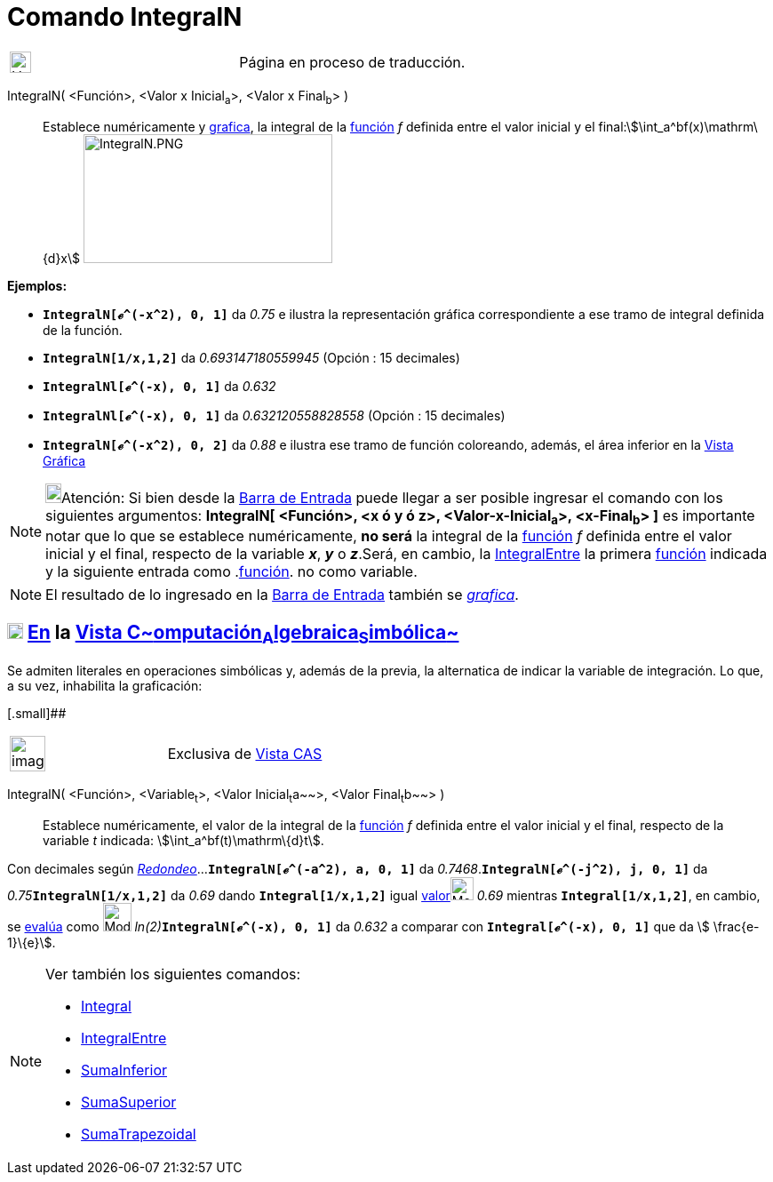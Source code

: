 = Comando IntegralN
:page-en: commands/NIntegral
ifdef::env-github[:imagesdir: /es/modules/ROOT/assets/images]

[width="100%",cols="50%,50%",]
|===
a|
image:24px-UnderConstruction.png[UnderConstruction.png,width=24,height=24]

|Página en proceso de traducción.
|===

IntegralN( <Función>, <Valor x Inicial~a~>, <Valor x Final~b~> )::
  Establece numéricamente y xref:/Vista_Gráfica.adoc[grafica], la integral de la xref:/Funciones.adoc[función] _f_
  definida entre el valor inicial y el final:stem:[\int_a^bf(x)\mathrm\{d}x]
  image:280px-IntegralN.PNG[IntegralN.PNG,width=280,height=145]

[EXAMPLE]
====

*Ejemplos:*

* *`++IntegralN[ℯ^(-x^2), 0, 1]++`* da _0.75_ e ilustra la representación gráfica correspondiente a ese tramo de
integral definida de la función.
* *`++IntegralN[1/x,1,2]++`* da _0.693147180559945_ (Opción : 15 decimales)
* *`++IntegralNl[ℯ^(-x), 0, 1]++`* da _0.632_
* *`++IntegralNl[ℯ^(-x), 0, 1]++`* da _0.632120558828558_ (Opción : 15 decimales)
* *`++IntegralN[ℯ^(-x^2), 0, 2]++`* da _0.88_ e ilustra ese tramo de función coloreando, además, el área inferior en la
xref:/Vista_Gráfica.adoc[Vista Gráfica]

====

[NOTE]
====

image:18px-Bulbgraph.png[Bulbgraph.png,width=18,height=22]Atención: [.small]#Si bien desde la
xref:/Barra_de_Entrada.adoc[Barra de Entrada] puede llegar a ser posible ingresar el comando con los siguientes
argumentos: *IntegralN[ <Función>, <x ó y ó z>, <Valor-x-Inicial~a~>, <x-Final~b~> ]* es importante notar que lo que se
establece numéricamente, *no será* la integral de la xref:/Funciones.adoc[función] _f_ definida entre el valor inicial y
el final, respecto de la variable *_x_*, *_y_* o *_z_*.Será, en cambio, la
xref:/commands/IntegralEntre.adoc[IntegralEntre] la primera xref:/Funciones.adoc[función] indicada y la siguiente
entrada como .xref:/Funciones.adoc[función]. no como variable.#

====

[NOTE]
====

El resultado de lo ingresado en la xref:/Barra_de_Entrada.adoc[Barra de Entrada] también se
xref:/Vista_Gráfica.adoc[_grafica_].

====

== xref:/Vista_CAS.adoc[image:18px-Menu_view_cas.svg.png[Menu view cas.svg,width=18,height=18]] xref:/commands/Comandos_Específicos_CAS_(Cálculo_Avanzado).adoc[En] la xref:/Vista_CAS.adoc[Vista C~[.small]#omputación#~A~[.small]#lgebraica#~S~[.small]#imbólica#~]

Se admiten literales en operaciones simbólicas y, además de la previa, la alternatica de indicar la variable de
integración. Lo que, a su vez, inhabilita la graficación:

[.small]##

[width="100%",cols="50%,50%",]
|===
a|
image:Ambox_content.png[image,width=40,height=40]

|Exclusiva de xref:/Vista_CAS.adoc[Vista CAS]
|===

IntegralN( <Función>, <Variable~t~>, <Valor Inicial~t~a~~>, <Valor Final~t~b~~> )::
  Establece numéricamente, el valor de la integral de la xref:/Funciones.adoc[función] _f_ definida entre el valor
  inicial y el final, respecto de la variable _t_ indicada: stem:[\int_a^bf(t)\mathrm\{d}t].

[EXAMPLE]
====

Con decimales según xref:/Menú_de_Opciones.adoc[_Redondeo_]...*`++IntegralN[ℯ^(-a^2), a, 0, 1]++`* da
_0.7468_.*`++IntegralN[ℯ^(-j^2), j, 0, 1]++`* da __0.75__**`++IntegralN[1/x,1,2]++`** da _0.69_ dando
*`++Integral[1/x,1,2]++`* igual xref:/tools/Valor_Numérico.adoc[valor][.small]##image:26px-Mode_numeric.png[Mode
numeric.png,width=26,height=26]## _0.69_ mientras *`++Integral[1/x,1,2]++`*, en cambio, se
xref:/tools/Evalúa.adoc[evalúa] como image:Mode_evaluate.png[Mode evaluate.png,width=32,height=32]
__ln(2)__**`++IntegralN[ℯ^(-x), 0, 1]++`** da _0.632_ a comparar con *`++Integral[ℯ^(-x), 0, 1]++`* que da stem:[
\frac{e-1}\{e}].

====

[NOTE]
====

Ver también los siguientes comandos:

* xref:/commands/Integral.adoc[Integral]
* xref:/commands/IntegralEntre.adoc[IntegralEntre]
* xref:/commands/SumaInferior.adoc[SumaInferior]
* xref:/commands/SumaSuperior.adoc[SumaSuperior]
* xref:/commands/SumaTrapezoidal.adoc[SumaTrapezoidal]
====
